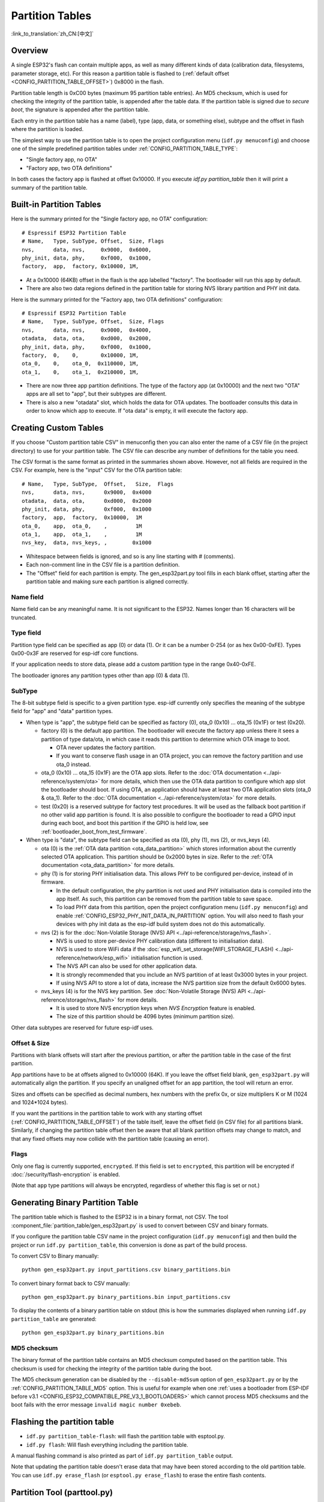 Partition Tables
================
:link_to_translation:`zh_CN:[中文]`

Overview
--------

A single ESP32's flash can contain multiple apps, as well as many different kinds of data (calibration data, filesystems, parameter storage, etc). For this reason a partition table is flashed to (:ref:`default offset <CONFIG_PARTITION_TABLE_OFFSET>`) 0x8000 in the flash.

Partition table length is 0xC00 bytes (maximum 95 partition table entries). An MD5 checksum, which is used for checking the integrity of the partition table, is appended after the table data. If the partition table is signed due to `secure boot`, the signature is appended after the partition table.

Each entry in the partition table has a name (label), type (app, data, or something else), subtype and the offset in flash where the partition is loaded.

The simplest way to use the partition table is to open the project configuration menu (``idf.py menuconfig``) and choose one of the simple predefined partition tables under :ref:`CONFIG_PARTITION_TABLE_TYPE`:

* "Single factory app, no OTA"
* "Factory app, two OTA definitions"

In both cases the factory app is flashed at offset 0x10000. If you execute `idf.py partition_table` then it will print a summary of the partition table.

Built-in Partition Tables
-------------------------

Here is the summary printed for the "Single factory app, no OTA" configuration::

  # Espressif ESP32 Partition Table
  # Name,   Type, SubType, Offset,  Size, Flags
  nvs,      data, nvs,     0x9000,  0x6000,
  phy_init, data, phy,     0xf000,  0x1000,
  factory,  app,  factory, 0x10000, 1M,

* At a 0x10000 (64KB) offset in the flash is the app labelled "factory". The bootloader will run this app by default.
* There are also two data regions defined in the partition table for storing NVS library partition and PHY init data.

Here is the summary printed for the "Factory app, two OTA definitions" configuration::

  # Espressif ESP32 Partition Table
  # Name,   Type, SubType, Offset,  Size, Flags
  nvs,      data, nvs,     0x9000,  0x4000,
  otadata,  data, ota,     0xd000,  0x2000,
  phy_init, data, phy,     0xf000,  0x1000,
  factory,  0,    0,       0x10000, 1M,
  ota_0,    0,    ota_0,  0x110000, 1M,
  ota_1,    0,    ota_1,  0x210000, 1M,

* There are now three app partition definitions. The type of the factory app (at 0x10000) and the next two "OTA" apps are all set to "app", but their subtypes are different.
* There is also a new "otadata" slot, which holds the data for OTA updates. The bootloader consults this data in order to know which app to execute. If "ota data" is empty, it will execute the factory app.

Creating Custom Tables
----------------------

If you choose "Custom partition table CSV" in menuconfig then you can also enter the name of a CSV file (in the project directory) to use for your partition table. The CSV file can describe any number of definitions for the table you need.

The CSV format is the same format as printed in the summaries shown above. However, not all fields are required in the CSV. For example, here is the "input" CSV for the OTA partition table::

  # Name,   Type, SubType,  Offset,   Size,  Flags
  nvs,      data, nvs,      0x9000,  0x4000
  otadata,  data, ota,      0xd000,  0x2000
  phy_init, data, phy,      0xf000,  0x1000
  factory,  app,  factory,  0x10000,  1M
  ota_0,    app,  ota_0,    ,         1M
  ota_1,    app,  ota_1,    ,         1M
  nvs_key,  data, nvs_keys, ,        0x1000

* Whitespace between fields is ignored, and so is any line starting with # (comments).
* Each non-comment line in the CSV file is a partition definition.
* The "Offset" field for each partition is empty. The gen_esp32part.py tool fills in each blank offset, starting after the partition table and making sure each partition is aligned correctly.

Name field
~~~~~~~~~~

Name field can be any meaningful name. It is not significant to the ESP32. Names longer than 16 characters will be truncated.

Type field
~~~~~~~~~~

Partition type field can be specified as app (0) or data (1). Or it can be a number 0-254 (or as hex 0x00-0xFE). Types 0x00-0x3F are reserved for esp-idf core functions.

If your application needs to store data, please add a custom partition type in the range 0x40-0xFE.

The bootloader ignores any partition types other than app (0) & data (1).

SubType
~~~~~~~

The 8-bit subtype field is specific to a given partition type. esp-idf currently only specifies the meaning of the subtype field for "app" and "data" partition types.

* When type is "app", the subtype field can be specified as factory (0), ota_0 (0x10) ... ota_15 (0x1F) or test (0x20).

  - factory (0) is the default app partition. The bootloader will execute the factory app unless there it sees a partition of type data/ota, in which case it reads this partition to determine which OTA image to boot.

    - OTA never updates the factory partition.
    - If you want to conserve flash usage in an OTA project, you can remove the factory partition and use ota_0 instead.
  - ota_0 (0x10) ... ota_15 (0x1F) are the OTA app slots. Refer to the :doc:`OTA documentation <../api-reference/system/ota>` for more details, which then use the OTA data partition to configure which app slot the bootloader should boot. If using OTA, an application should have at least two OTA application slots (ota_0 & ota_1). Refer to the :doc:`OTA documentation <../api-reference/system/ota>` for more details.
  - test (0x20) is a reserved subtype for factory test procedures. It will be used as the fallback boot partition if no other valid app partition is found. It is also possible to configure the bootloader to read a GPIO input during each boot, and boot this partition if the GPIO is held low, see :ref:`bootloader_boot_from_test_firmware`.

* When type is "data", the subtype field can be specified as ota (0), phy (1), nvs (2), or nvs_keys (4).

  - ota (0) is the :ref:`OTA data partition <ota_data_partition>` which stores information about the currently selected OTA application. This partition should be 0x2000 bytes in size. Refer to the :ref:`OTA documentation <ota_data_partition>` for more details.
  - phy (1) is for storing PHY initialisation data. This allows PHY to be configured per-device, instead of in firmware.

    - In the default configuration, the phy partition is not used and PHY initialisation data is compiled into the app itself. As such, this partition can be removed from the partition table to save space.
    - To load PHY data from this partition, open the project configuration menu (``idf.py menuconfig``) and enable :ref:`CONFIG_ESP32_PHY_INIT_DATA_IN_PARTITION` option. You will also need to flash your devices with phy init data as the esp-idf build system does not do this automatically.
  - nvs (2) is for the :doc:`Non-Volatile Storage (NVS) API <../api-reference/storage/nvs_flash>`.

    - NVS is used to store per-device PHY calibration data (different to initialisation data).
    - NVS is used to store WiFi data if the :doc:`esp_wifi_set_storage(WIFI_STORAGE_FLASH) <../api-reference/network/esp_wifi>` initialisation function is used.
    - The NVS API can also be used for other application data.
    - It is strongly recommended that you include an NVS partition of at least 0x3000 bytes in your project.
    - If using NVS API to store a lot of data, increase the NVS partition size from the default 0x6000 bytes.
  - nvs_keys (4) is for the NVS key partition. See :doc:`Non-Volatile Storage (NVS) API <../api-reference/storage/nvs_flash>` for more details.

    - It is used to store NVS encryption keys when `NVS Encryption` feature is enabled.
    - The size of this partition should be 4096 bytes (minimum partition size).

Other data subtypes are reserved for future esp-idf uses.

Offset & Size
~~~~~~~~~~~~~

Partitions with blank offsets will start after the previous partition, or after the partition table in the case of the first partition.

App partitions have to be at offsets aligned to 0x10000 (64K). If you leave the offset field blank,  ``gen_esp32part.py`` will automatically align the partition. If you specify an unaligned offset for an app partition, the tool will return an error.

Sizes and offsets can be specified as decimal numbers, hex numbers with the prefix 0x, or size multipliers K or M (1024 and 1024*1024 bytes).

If you want the partitions in the partition table to work with any starting offset (:ref:`CONFIG_PARTITION_TABLE_OFFSET`) of the table itself, leave the offset field (in CSV file) for all partitions blank. Similarly, if changing the partition table offset then be aware that all blank partition offsets may change to match, and that any fixed offsets may now collide with the partition table (causing an error).

Flags
~~~~~

Only one flag is currently supported, ``encrypted``. If this field is set to ``encrypted``, this partition will be encrypted if :doc:`/security/flash-encryption` is enabled.

(Note that ``app`` type partitions will always be encrypted, regardless of whether this flag is set or not.)

Generating Binary Partition Table
---------------------------------

The partition table which is flashed to the ESP32 is in a binary format, not CSV. The tool :component_file:`partition_table/gen_esp32part.py` is used to convert between CSV and binary formats.

If you configure the partition table CSV name in the project configuration (``idf.py menuconfig``) and then build the project or run ``idf.py partition_table``, this conversion is done as part of the build process.

To convert CSV to Binary manually::

  python gen_esp32part.py input_partitions.csv binary_partitions.bin

To convert binary format back to CSV manually::

  python gen_esp32part.py binary_partitions.bin input_partitions.csv

To display the contents of a binary partition table on stdout (this is how the summaries displayed when running ``idf.py partition_table`` are generated::

  python gen_esp32part.py binary_partitions.bin

MD5 checksum
~~~~~~~~~~~~

The binary format of the partition table contains an MD5 checksum computed based on the partition table. This checksum is used for checking the integrity of the partition table during the boot.

The MD5 checksum generation can be disabled by the ``--disable-md5sum`` option of ``gen_esp32part.py`` or by the :ref:`CONFIG_PARTITION_TABLE_MD5` option. This is useful for example when one :ref:`uses a bootloader from ESP-IDF before v3.1 <CONFIG_ESP32_COMPATIBLE_PRE_V3_1_BOOTLOADERS>` which cannot process MD5 checksums and the boot fails with the error message ``invalid magic number 0xebeb``.


Flashing the partition table
----------------------------

* ``idf.py partition_table-flash``: will flash the partition table with esptool.py.
* ``idf.py flash``: Will flash everything including the partition table.

A manual flashing command is also printed as part of ``idf.py partition_table`` output.

Note that updating the partition table doesn't erase data that may have been stored according to the old partition table. You can use ``idf.py erase_flash`` (or ``esptool.py erase_flash``) to erase the entire flash contents.

Partition Tool (parttool.py)
----------------------------

The component `partition_table` provides a tool :component_file:`parttool.py<partition_table/parttool.py>` for performing partition-related operations on a target device. The following operations can be performed using the tool:

  - reading a partition and saving the contents to a file (read_partition)
  - writing the contents of a file to a partition (write_partition)
  - erasing a partition (erase_partition)
  - retrieving info such as offset and size of a given partition (get_partition_info)

The tool can either be imported and used from another Python script or invoked from shell script for users wanting to perform operation programmatically. This is facilitated by the tool's Python API
and command-line interface, respectively.

Python API
~~~~~~~~~~~

Before anything else, make sure that the `parttool` module is imported.

.. code-block:: python

  import sys
  import os

  idf_path = os.environ["IDF_PATH"]  # get value of IDF_PATH from environment
  parttool_dir = os.path.join(idf_path, "components", "partition_table")  # parttool.py lives in $IDF_PATH/components/partition_table

  sys.path.append(parttool_dir)  # this enables Python to find parttool module
  from parttool import *  # import all names inside parttool module

The starting point for using the tool's Python API to do is create a `ParttoolTarget` object:

.. code-block:: python

  # Create a partool.py target device connected on serial port /dev/ttyUSB1
  target = ParttoolTarget("/dev/ttyUSB1")

The created object can now be used to perform operations on the target device:

.. code-block:: python

  # Erase partition with name 'storage'
  target.erase_partition(PartitionName("storage"))

  # Read partition with type 'data' and subtype 'spiffs' and save to file 'spiffs.bin'
  target.read_partition(PartitionType("data", "spiffs"), "spiffs.bin")

  # Write to partition 'factory' the contents of a file named 'factory.bin'
  target.write_partition(PartitionName("factory"), "factory.bin")

  # Print the size of default boot partition
  storage = target.get_partition_info(PARTITION_BOOT_DEFAULT)
  print(storage.size)

The partition to operate on is specified using `PartitionName` or `PartitionType` or PARTITION_BOOT_DEFAULT. As the name implies, these can be used to refer
to partitions of a particular name, type-subtype combination, or the default boot partition.

More information on the Python API is available in the docstrings for the tool.

Command-line Interface
~~~~~~~~~~~~~~~~~~~~~~

The command-line interface of `parttool.py` has the following structure:

.. code-block:: bash

  parttool.py [command-args] [subcommand] [subcommand-args]

  - command-args - These are arguments that are needed for executing the main command (parttool.py), mostly pertaining to the target device
  - subcommand - This is the operation to be performed
  - subcommand-args - These are arguments that are specific to the chosen operation

.. code-block:: bash

  # Erase partition with name 'storage'
  parttool.py --port "/dev/ttyUSB1" erase_partition --partition-name=storage

  # Read partition with type 'data' and subtype 'spiffs' and save to file 'spiffs.bin'
  parttool.py --port "/dev/ttyUSB1" read_partition --partition-type=data --partition-subtype=spiffs "spiffs.bin"

  # Write to partition 'factory' the contents of a file named 'factory.bin'
  parttool.py --port "/dev/ttyUSB1" write_partition --partition-name=factory "factory.bin"

  # Print the size of default boot partition
  parttool.py --port "/dev/ttyUSB1" get_partition_info --partition-boot-default --info size

More information can be obtained by specifying `--help` as argument:

.. code-block:: bash

  # Display possible subcommands and show main command argument descriptions
  parttool.py --help

  # Show descriptions for specific subcommand arguments
  parttool.py [subcommand] --help


.. _secure boot: security/secure-boot-v1.rst
